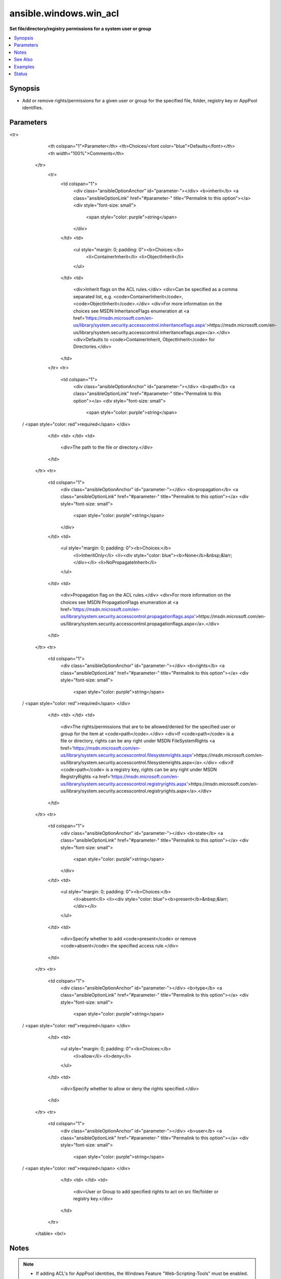 .. _ansible.windows.win_acl_module:


***********************
ansible.windows.win_acl
***********************

**Set file/directory/registry permissions for a system user or group**



.. contents::
   :local:
   :depth: 1


Synopsis
--------
- Add or remove rights/permissions for a given user or group for the specified file, folder, registry key or AppPool identifies.




Parameters
----------

.. raw:: html

    <table  border=0 cellpadding=0 class="documentation-table">
<tr>
            <th colspan="1">Parameter</th>
            <th>Choices/<font color="blue">Defaults</font></th>
            <th width="100%">Comments</th>
        </tr>
            <tr>
                <td colspan="1">
                    <div class="ansibleOptionAnchor" id="parameter-"></div>
                    <b>inherit</b>
                    <a class="ansibleOptionLink" href="#parameter-" title="Permalink to this option"></a>
                    <div style="font-size: small">
                        <span style="color: purple">string</span>
                    </div>
                </td>
                <td>
                        <ul style="margin: 0; padding: 0"><b>Choices:</b>
                                    <li>ContainerInherit</li>
                                    <li>ObjectInherit</li>
                        </ul>
                </td>
                <td>
                        <div>Inherit flags on the ACL rules.</div>
                        <div>Can be specified as a comma separated list, e.g. <code>ContainerInherit</code>, <code>ObjectInherit</code>.</div>
                        <div>For more information on the choices see MSDN InheritanceFlags enumeration at <a href='https://msdn.microsoft.com/en-us/library/system.security.accesscontrol.inheritanceflags.aspx'>https://msdn.microsoft.com/en-us/library/system.security.accesscontrol.inheritanceflags.aspx</a>.</div>
                        <div>Defaults to <code>ContainerInherit, ObjectInherit</code> for Directories.</div>
                </td>
            </tr>
            <tr>
                <td colspan="1">
                    <div class="ansibleOptionAnchor" id="parameter-"></div>
                    <b>path</b>
                    <a class="ansibleOptionLink" href="#parameter-" title="Permalink to this option"></a>
                    <div style="font-size: small">
                        <span style="color: purple">string</span>
 / <span style="color: red">required</span>                    </div>
                </td>
                <td>
                </td>
                <td>
                        <div>The path to the file or directory.</div>
                </td>
            </tr>
            <tr>
                <td colspan="1">
                    <div class="ansibleOptionAnchor" id="parameter-"></div>
                    <b>propagation</b>
                    <a class="ansibleOptionLink" href="#parameter-" title="Permalink to this option"></a>
                    <div style="font-size: small">
                        <span style="color: purple">string</span>
                    </div>
                </td>
                <td>
                        <ul style="margin: 0; padding: 0"><b>Choices:</b>
                                    <li>InheritOnly</li>
                                    <li><div style="color: blue"><b>None</b>&nbsp;&larr;</div></li>
                                    <li>NoPropagateInherit</li>
                        </ul>
                </td>
                <td>
                        <div>Propagation flag on the ACL rules.</div>
                        <div>For more information on the choices see MSDN PropagationFlags enumeration at <a href='https://msdn.microsoft.com/en-us/library/system.security.accesscontrol.propagationflags.aspx'>https://msdn.microsoft.com/en-us/library/system.security.accesscontrol.propagationflags.aspx</a>.</div>
                </td>
            </tr>
            <tr>
                <td colspan="1">
                    <div class="ansibleOptionAnchor" id="parameter-"></div>
                    <b>rights</b>
                    <a class="ansibleOptionLink" href="#parameter-" title="Permalink to this option"></a>
                    <div style="font-size: small">
                        <span style="color: purple">string</span>
 / <span style="color: red">required</span>                    </div>
                </td>
                <td>
                </td>
                <td>
                        <div>The rights/permissions that are to be allowed/denied for the specified user or group for the item at <code>path</code>.</div>
                        <div>If <code>path</code> is a file or directory, rights can be any right under MSDN FileSystemRights <a href='https://msdn.microsoft.com/en-us/library/system.security.accesscontrol.filesystemrights.aspx'>https://msdn.microsoft.com/en-us/library/system.security.accesscontrol.filesystemrights.aspx</a>.</div>
                        <div>If <code>path</code> is a registry key, rights can be any right under MSDN RegistryRights <a href='https://msdn.microsoft.com/en-us/library/system.security.accesscontrol.registryrights.aspx'>https://msdn.microsoft.com/en-us/library/system.security.accesscontrol.registryrights.aspx</a>.</div>
                </td>
            </tr>
            <tr>
                <td colspan="1">
                    <div class="ansibleOptionAnchor" id="parameter-"></div>
                    <b>state</b>
                    <a class="ansibleOptionLink" href="#parameter-" title="Permalink to this option"></a>
                    <div style="font-size: small">
                        <span style="color: purple">string</span>
                    </div>
                </td>
                <td>
                        <ul style="margin: 0; padding: 0"><b>Choices:</b>
                                    <li>absent</li>
                                    <li><div style="color: blue"><b>present</b>&nbsp;&larr;</div></li>
                        </ul>
                </td>
                <td>
                        <div>Specify whether to add <code>present</code> or remove <code>absent</code> the specified access rule.</div>
                </td>
            </tr>
            <tr>
                <td colspan="1">
                    <div class="ansibleOptionAnchor" id="parameter-"></div>
                    <b>type</b>
                    <a class="ansibleOptionLink" href="#parameter-" title="Permalink to this option"></a>
                    <div style="font-size: small">
                        <span style="color: purple">string</span>
 / <span style="color: red">required</span>                    </div>
                </td>
                <td>
                        <ul style="margin: 0; padding: 0"><b>Choices:</b>
                                    <li>allow</li>
                                    <li>deny</li>
                        </ul>
                </td>
                <td>
                        <div>Specify whether to allow or deny the rights specified.</div>
                </td>
            </tr>
            <tr>
                <td colspan="1">
                    <div class="ansibleOptionAnchor" id="parameter-"></div>
                    <b>user</b>
                    <a class="ansibleOptionLink" href="#parameter-" title="Permalink to this option"></a>
                    <div style="font-size: small">
                        <span style="color: purple">string</span>
 / <span style="color: red">required</span>                    </div>
                </td>
                <td>
                </td>
                <td>
                        <div>User or Group to add specified rights to act on src file/folder or registry key.</div>
                </td>
            </tr>
    </table>
    <br/>


Notes
-----

.. note::
   - If adding ACL's for AppPool identities, the Windows Feature "Web-Scripting-Tools" must be enabled.


See Also
--------

.. seealso::

   :ref:`ansible.windows.win_acl_inheritance_module`
      The official documentation on the **ansible.windows.win_acl_inheritance** module.
   :ref:`ansible.windows.win_file_module`
      The official documentation on the **ansible.windows.win_file** module.
   :ref:`ansible.windows.win_owner_module`
      The official documentation on the **ansible.windows.win_owner** module.
   :ref:`ansible.windows.win_stat_module`
      The official documentation on the **ansible.windows.win_stat** module.


Examples
--------

.. code-block:: yaml+jinja

    - name: Restrict write and execute access to User Fed-Phil
      ansible.windows.win_acl:
        user: Fed-Phil
        path: C:\Important\Executable.exe
        type: deny
        rights: ExecuteFile,Write

    - name: Add IIS_IUSRS allow rights
      ansible.windows.win_acl:
        path: C:\inetpub\wwwroot\MySite
        user: IIS_IUSRS
        rights: FullControl
        type: allow
        state: present
        inherit: ContainerInherit, ObjectInherit
        propagation: 'None'

    - name: Set registry key right
      ansible.windows.win_acl:
        path: HKCU:\Bovine\Key
        user: BUILTIN\Users
        rights: EnumerateSubKeys
        type: allow
        state: present
        inherit: ContainerInherit, ObjectInherit
        propagation: 'None'

    - name: Remove FullControl AccessRule for IIS_IUSRS
      ansible.windows.win_acl:
        path: C:\inetpub\wwwroot\MySite
        user: IIS_IUSRS
        rights: FullControl
        type: allow
        state: absent
        inherit: ContainerInherit, ObjectInherit
        propagation: 'None'

    - name: Deny Intern
      ansible.windows.win_acl:
        path: C:\Administrator\Documents
        user: Intern
        rights: Read,Write,Modify,FullControl,Delete
        type: deny
        state: present




Status
------


Authors
~~~~~~~

- Phil Schwartz (@schwartzmx)
- Trond Hindenes (@trondhindenes)
- Hans-Joachim Kliemeck (@h0nIg)
